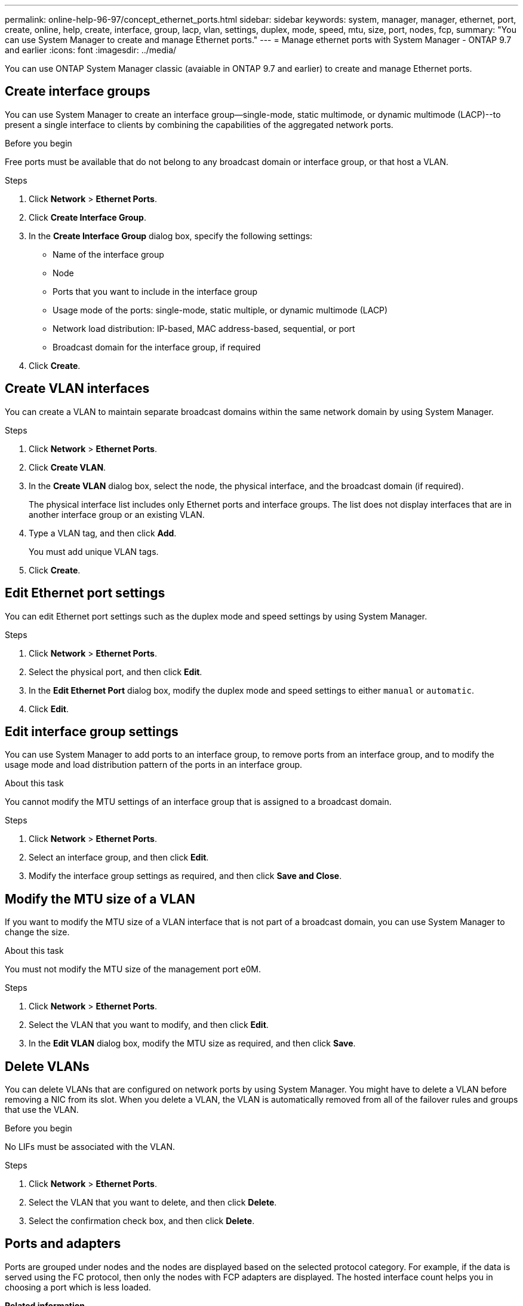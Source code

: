 ---
permalink: online-help-96-97/concept_ethernet_ports.html
sidebar: sidebar
keywords: system, manager, manager, ethernet, port, create, online, help, create, interface, group, lacp, vlan, settings, duplex, mode, speed, mtu, size,  port, nodes, fcp,
summary: "You can use System Manager to create and manage Ethernet ports."
---
= Manage ethernet ports with System Manager - ONTAP 9.7 and earlier
:icons: font
:imagesdir: ../media/

[.lead]
You can use ONTAP System Manager classic (avaiable in ONTAP 9.7 and earlier) to create and manage Ethernet ports.

== Create interface groups

You can use System Manager to create an interface group--single-mode, static multimode, or dynamic multimode (LACP)--to present a single interface to clients by combining the capabilities of the aggregated network ports.

.Before you begin

Free ports must be available that do not belong to any broadcast domain or interface group, or that host a VLAN.

.Steps

. Click *Network* > *Ethernet Ports*.
. Click *Create Interface Group*.
. In the *Create Interface Group* dialog box, specify the following settings:
 ** Name of the interface group
 ** Node
 ** Ports that you want to include in the interface group
 ** Usage mode of the ports: single-mode, static multiple, or dynamic multimode (LACP)
 ** Network load distribution: IP-based, MAC address-based, sequential, or port
 ** Broadcast domain for the interface group, if required
. Click *Create*.

== Create VLAN interfaces

You can create a VLAN to maintain separate broadcast domains within the same network domain by using System Manager.

.Steps

. Click *Network* > *Ethernet Ports*.
. Click *Create VLAN*.
. In the *Create VLAN* dialog box, select the node, the physical interface, and the broadcast domain (if required).
+
The physical interface list includes only Ethernet ports and interface groups. The list does not display interfaces that are in another interface group or an existing VLAN.

. Type a VLAN tag, and then click *Add*.
+
You must add unique VLAN tags.

. Click *Create*.

== Edit Ethernet port settings

You can edit Ethernet port settings such as the duplex mode and speed settings by using System Manager.

.Steps

. Click *Network* > *Ethernet Ports*.
. Select the physical port, and then click *Edit*.
. In the *Edit Ethernet Port* dialog box, modify the duplex mode and speed settings to either `manual` or `automatic`.
. Click *Edit*.

== Edit interface group settings

You can use System Manager to add ports to an interface group, to remove ports from an interface group, and to modify the usage mode and load distribution pattern of the ports in an interface group.

.About this task

You cannot modify the MTU settings of an interface group that is assigned to a broadcast domain.

.Steps

. Click *Network* > *Ethernet Ports*.
. Select an interface group, and then click *Edit*.
. Modify the interface group settings as required, and then click *Save and Close*.

== Modify the MTU size of a VLAN

If you want to modify the MTU size of a VLAN interface that is not part of a broadcast domain, you can use System Manager to change the size.

.About this task

You must not modify the MTU size of the management port e0M.

.Steps

. Click *Network* > *Ethernet Ports*.
. Select the VLAN that you want to modify, and then click *Edit*.
. In the *Edit VLAN* dialog box, modify the MTU size as required, and then click *Save*.

== Delete VLANs

You can delete VLANs that are configured on network ports by using System Manager. You might have to delete a VLAN before removing a NIC from its slot. When you delete a VLAN, the VLAN is automatically removed from all of the failover rules and groups that use the VLAN.

.Before you begin

No LIFs must be associated with the VLAN.

.Steps

. Click *Network* > *Ethernet Ports*.
. Select the VLAN that you want to delete, and then click *Delete*.
. Select the confirmation check box, and then click *Delete*.

== Ports and adapters

Ports are grouped under nodes and the nodes are displayed based on the selected protocol category. For example, if the data is served using the FC protocol, then only the nodes with FCP adapters are displayed. The hosted interface count helps you in choosing a port which is less loaded.

*Related information*

https://docs.netapp.com/us-en/ontap/networking/index.html[Network management]

https://docs.netapp.com/us-en/ontap/concepts/index.html[ONTAP concepts]

xref:reference_network_window.adoc[Network window]

// 2021-12-10, Created by Aoife, sm-classic rework
